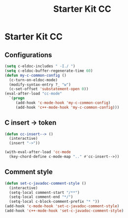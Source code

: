 #+TITLE: Starter Kit CC
#+OPTIONS: toc:nil num:nil ^:nil

* Starter Kit CC
** Configurations

#+BEGIN_SRC emacs-lisp
(setq c-eldoc-includes " -I./ ")
(setq c-eldoc-buffer-regenerate-time 60)
(defun my-c-common-config ()
  (c-turn-on-eldoc-mode)
  (modify-syntax-entry ?_ "w")
  (c-set-offset 'substatement-open 0))
(eval-after-load "cc-mode"
  `(progn
     (add-hook 'c-mode-hook 'my-c-common-config)
     (add-hook 'c++-mode-hook 'my-c-common-config)))
#+END_SRC

** C insert -> token

#+begin_src emacs-lisp
(defun cc-insert--> ()
  (interactive)
  (insert "->"))

(with-eval-after-load 'cc-mode
  (key-chord-define c-mode-map ".." #'cc-insert-->))
#+end_src

** Comment style

#+begin_src emacs-lisp
(defun set-c-javadoc-comment-style ()
  (interactive)
  (setq-local comment-start "/**")
  (setq-local comment-end "*/")
  (setq-local c-block-comment-prefix "* "))
(add-hook 'c-mode-hook 'set-c-javadoc-comment-style)
(add-hook 'c++-mode-hook 'set-c-javadoc-comment-style)
#+end_src
